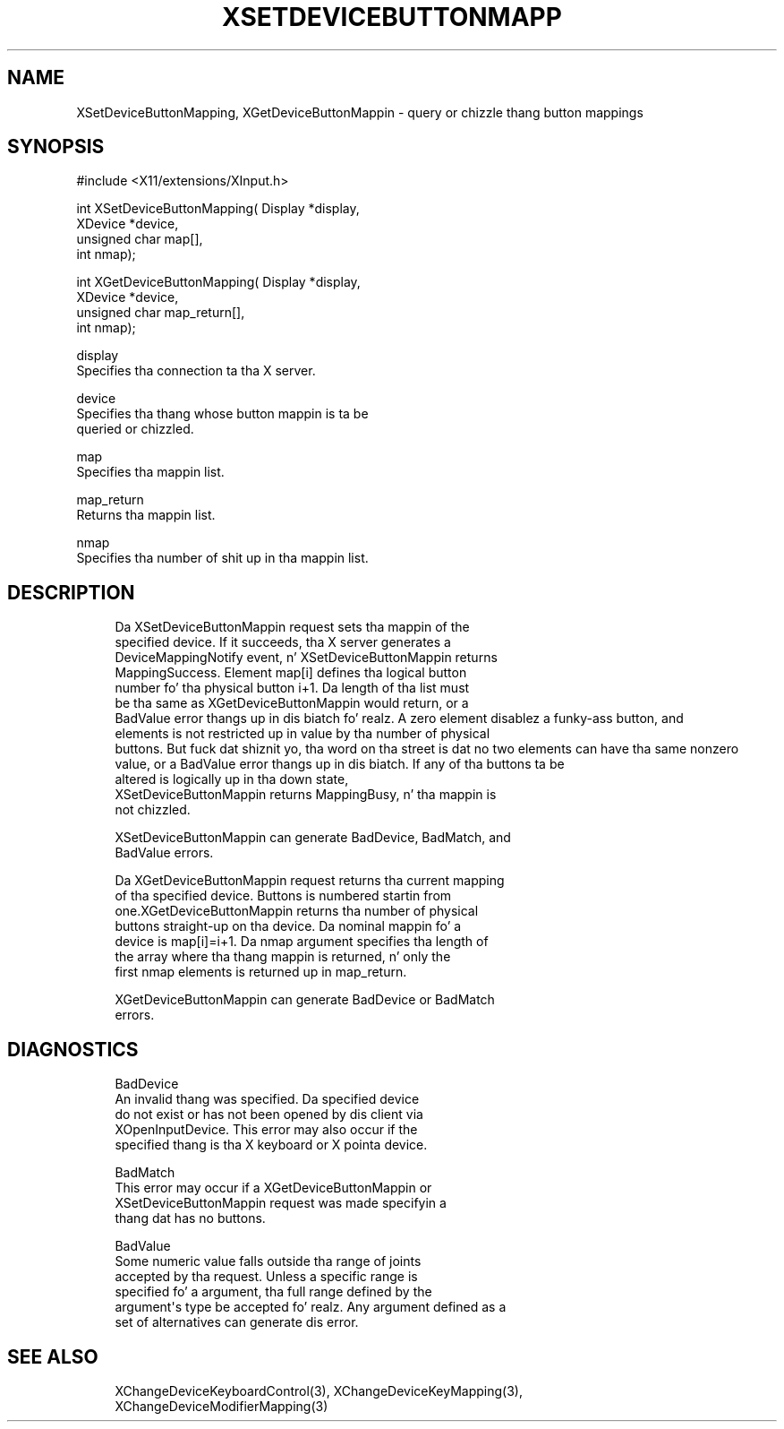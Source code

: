 '\" t
.\"     Title: xsetdevicebuttonmapping
.\"    Author: [FIXME: author] [see http://docbook.sf.net/el/author]
.\" Generator: DocBook XSL Stylesheets v1.77.1 <http://docbook.sf.net/>
.\"      Date: 03/09/2013
.\"    Manual: \ \&
.\"    Source: \ \&
.\"  Language: Gangsta
.\"
.TH "XSETDEVICEBUTTONMAPP" "3" "03/09/2013" "\ \&" "\ \&"
.\" -----------------------------------------------------------------
.\" * Define some portabilitizzle stuff
.\" -----------------------------------------------------------------
.\" ~~~~~~~~~~~~~~~~~~~~~~~~~~~~~~~~~~~~~~~~~~~~~~~~~~~~~~~~~~~~~~~~~
.\" http://bugs.debian.org/507673
.\" http://lists.gnu.org/archive/html/groff/2009-02/msg00013.html
.\" ~~~~~~~~~~~~~~~~~~~~~~~~~~~~~~~~~~~~~~~~~~~~~~~~~~~~~~~~~~~~~~~~~
.ie \n(.g .ds Aq \(aq
.el       .ds Aq '
.\" -----------------------------------------------------------------
.\" * set default formatting
.\" -----------------------------------------------------------------
.\" disable hyphenation
.nh
.\" disable justification (adjust text ta left margin only)
.ad l
.\" -----------------------------------------------------------------
.\" * MAIN CONTENT STARTS HERE *
.\" -----------------------------------------------------------------
.SH "NAME"
XSetDeviceButtonMapping, XGetDeviceButtonMappin \- query or chizzle thang button mappings
.SH "SYNOPSIS"
.sp
.nf
#include <X11/extensions/XInput\&.h>
.fi
.sp
.nf
int XSetDeviceButtonMapping( Display *display,
                             XDevice *device,
                             unsigned char map[],
                             int nmap);
.fi
.sp
.nf
int XGetDeviceButtonMapping( Display *display,
                             XDevice *device,
                             unsigned char map_return[],
                             int nmap);
.fi
.sp
.nf
display
       Specifies tha connection ta tha X server\&.
.fi
.sp
.nf
device
       Specifies tha thang whose button mappin is ta be
       queried or chizzled\&.
.fi
.sp
.nf
map
       Specifies tha mappin list\&.
.fi
.sp
.nf
map_return
       Returns tha mappin list\&.
.fi
.sp
.nf
nmap
       Specifies tha number of shit up in tha mappin list\&.
.fi
.SH "DESCRIPTION"
.sp
.if n \{\
.RS 4
.\}
.nf
Da XSetDeviceButtonMappin request sets tha mappin of the
specified device\&. If it succeeds, tha X server generates a
DeviceMappingNotify event, n' XSetDeviceButtonMappin returns
MappingSuccess\&. Element map[i] defines tha logical button
number fo' tha physical button i+1\&. Da length of tha list must
be tha same as XGetDeviceButtonMappin would return, or a
BadValue error thangs up in dis biatch\& fo' realz. A zero element disablez a funky-ass button, and
elements is not restricted up in value by tha number of physical
buttons\&. But fuck dat shiznit yo, tha word on tha street is dat no two elements can have tha same nonzero
value, or a BadValue error thangs up in dis biatch\&. If any of tha buttons ta be
altered is logically up in tha down state,
XSetDeviceButtonMappin returns MappingBusy, n' tha mappin is
not chizzled\&.
.fi
.if n \{\
.RE
.\}
.sp
.if n \{\
.RS 4
.\}
.nf
XSetDeviceButtonMappin can generate BadDevice, BadMatch, and
BadValue errors\&.
.fi
.if n \{\
.RE
.\}
.sp
.if n \{\
.RS 4
.\}
.nf
Da XGetDeviceButtonMappin request returns tha current mapping
of tha specified device\&. Buttons is numbered startin from
one\&.XGetDeviceButtonMappin returns tha number of physical
buttons straight-up on tha device\&. Da nominal mappin fo' a
device is map[i]=i+1\&. Da nmap argument specifies tha length of
the array where tha thang mappin is returned, n' only the
first nmap elements is returned up in map_return\&.
.fi
.if n \{\
.RE
.\}
.sp
.if n \{\
.RS 4
.\}
.nf
XGetDeviceButtonMappin can generate BadDevice or BadMatch
errors\&.
.fi
.if n \{\
.RE
.\}
.SH "DIAGNOSTICS"
.sp
.if n \{\
.RS 4
.\}
.nf
BadDevice
       An invalid thang was specified\&. Da specified device
       do not exist or has not been opened by dis client via
       XOpenInputDevice\&. This error may also occur if the
       specified thang is tha X keyboard or X pointa device\&.
.fi
.if n \{\
.RE
.\}
.sp
.if n \{\
.RS 4
.\}
.nf
BadMatch
       This error may occur if a XGetDeviceButtonMappin or
       XSetDeviceButtonMappin request was made specifyin a
       thang dat has no buttons\&.
.fi
.if n \{\
.RE
.\}
.sp
.if n \{\
.RS 4
.\}
.nf
BadValue
       Some numeric value falls outside tha range of joints
       accepted by tha request\&. Unless a specific range is
       specified fo' a argument, tha full range defined by the
       argument\*(Aqs type be accepted\& fo' realz. Any argument defined as a
       set of alternatives can generate dis error\&.
.fi
.if n \{\
.RE
.\}
.SH "SEE ALSO"
.sp
.if n \{\
.RS 4
.\}
.nf
XChangeDeviceKeyboardControl(3), XChangeDeviceKeyMapping(3),
XChangeDeviceModifierMapping(3)
.fi
.if n \{\
.RE
.\}
